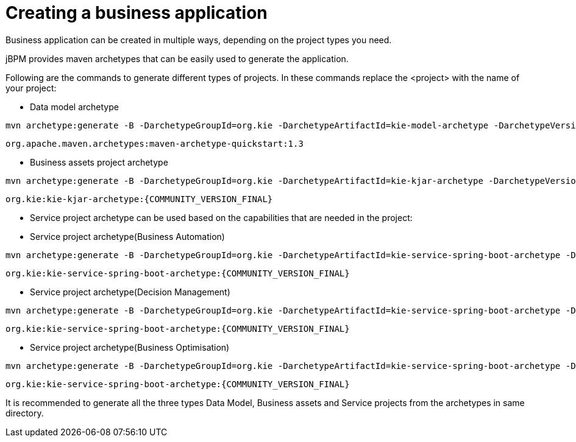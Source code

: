 [id='bus-app-create_{context}']
= Creating a business application


Business application can be created in multiple ways, depending on the project types you need.

jBPM provides maven archetypes that can be easily used to generate the application.

Following are the commands to generate different types of projects. In these commands replace the <project> with the name of your project:

* Data model archetype

[source, bash,subs="attributes+"]
----
mvn archetype:generate -B -DarchetypeGroupId=org.kie -DarchetypeArtifactId=kie-model-archetype -DarchetypeVersion={COMMUNITY_VERSION_FINAL} -DgroupId=com.company -DartifactId=<project>-model -Dversion=1.0-SNAPSHOT -Dpackage=com.company.model
----

`org.apache.maven.archetypes:maven-archetype-quickstart:1.3`

* Business assets project archetype

[source, bash,subs="attributes+"]
----
mvn archetype:generate -B -DarchetypeGroupId=org.kie -DarchetypeArtifactId=kie-kjar-archetype -DarchetypeVersion={COMMUNITY_VERSION_FINAL} -DgroupId=com.company -DartifactId=<project>-kjar -Dversion=1.0-SNAPSHOT -Dpackage=com.company
----
`org.kie:kie-kjar-archetype:{COMMUNITY_VERSION_FINAL}`

* Service project archetype can be used based on the capabilities that are needed in the project:

* Service project archetype(Business Automation)

[source, bash,subs="attributes+"]
----
mvn archetype:generate -B -DarchetypeGroupId=org.kie -DarchetypeArtifactId=kie-service-spring-boot-archetype -DarchetypeVersion={COMMUNITY_VERSION_FINAL} -DgroupId=com.company -DartifactId=<project>-service -Dversion=1.0-SNAPSHOT -Dpackage=com.company.service -DappType=bpm
----
`org.kie:kie-service-spring-boot-archetype:{COMMUNITY_VERSION_FINAL}`

* Service project archetype(Decision Management)

[source, bash,subs="attributes+"]
----
mvn archetype:generate -B -DarchetypeGroupId=org.kie -DarchetypeArtifactId=kie-service-spring-boot-archetype -DarchetypeVersion={COMMUNITY_VERSION_FINAL} -DgroupId=com.company -DartifactId=<project>-service -Dversion=1.0-SNAPSHOT -Dpackage=com.company.service -DappType=brm
----
`org.kie:kie-service-spring-boot-archetype:{COMMUNITY_VERSION_FINAL}`

* Service project archetype(Business Optimisation)

[source, bash,subs="attributes+"]
----
mvn archetype:generate -B -DarchetypeGroupId=org.kie -DarchetypeArtifactId=kie-service-spring-boot-archetype -DarchetypeVersion={COMMUNITY_VERSION_FINAL} -DgroupId=com.company -DartifactId=<project>-service -Dversion=1.0-SNAPSHOT -Dpackage=com.company.service -DappType=planner
----
`org.kie:kie-service-spring-boot-archetype:{COMMUNITY_VERSION_FINAL}`

It is recommended to generate all the three types Data Model, Business assets and Service  projects from the archetypes in same directory.
